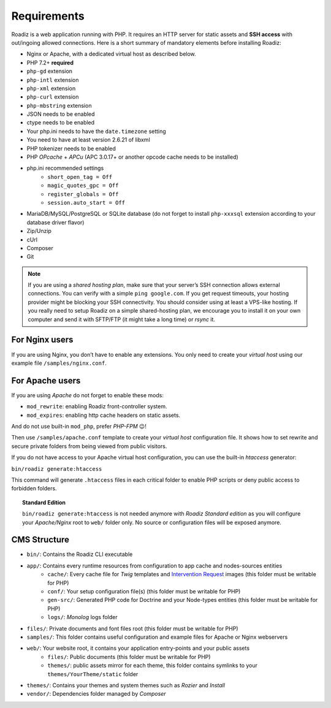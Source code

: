 .. _getting-started:

============
Requirements
============

.. _requirements:

Roadiz is a web application running with PHP. It requires an HTTP server for static assets and **SSH access** with out/ingoing allowed connections.
Here is a short summary of mandatory elements before installing Roadiz:

* Nginx or Apache, with a dedicated virtual host as described below.
* PHP 7.2+ **required**
* ``php-gd`` extension
* ``php-intl`` extension
* ``php-xml`` extension
* ``php-curl`` extension
* ``php-mbstring`` extension
* JSON needs to be enabled
* ctype needs to be enabled
* Your php.ini needs to have the ``date.timezone`` setting
* You need to have at least version 2.6.21 of libxml
* PHP tokenizer needs to be enabled
* PHP *OPcache* + *APCu* (APC 3.0.17+ or another opcode cache needs to be installed)
* php.ini recommended settings
    * ``short_open_tag = Off``
    * ``magic_quotes_gpc = Off``
    * ``register_globals = Off``
    * ``session.auto_start = Off``
* MariaDB/MySQL/PostgreSQL or SQLite database (do not forget to install ``php-xxxsql`` extension according to your database driver flavor)
* Zip/Unzip
* cUrl
* Composer
* Git

.. note::
    If you are using a *shared hosting plan*, make sure that your server’s SSH connection allows external connections. You can verify with a simple ``ping google.com``.
    If you get request timeouts, your hosting provider might be blocking your SSH connectivity.
    You should consider using at least a VPS-like hosting.
    If you really need to setup Roadiz on a simple shared-hosting plan, we encourage you to install it on your own computer and send it with SFTP/FTP (it might take a long time) or *rsync* it.

For Nginx users
---------------

If you are using Nginx, you don’t have to enable any extensions.
You only need to create your *virtual host* using our example file ``/samples/nginx.conf``.

For Apache users
----------------

If you are using *Apache* do not forget to enable these mods:

* ``mod_rewrite``: enabling Roadiz front-controller system.
* ``mod_expires``: enabling http cache headers on static assets.

And do not use built-in ``mod_php``, prefer *PHP-FPM* 😉!

Then use ``/samples/apache.conf`` template to create your *virtual host* configuration file. It shows how to set rewrite and
secure private folders from being viewed from public visitors.

If you do not have access to your Apache virtual host configuration, you can use the built-in *htaccess* generator:

``bin/roadiz generate:htaccess``

This command will generate ``.htaccess`` files in each critical folder to enable PHP scripts or deny public access to forbidden folders.

.. topic:: Standard Edition

    ``bin/roadiz generate:htaccess`` is not needed anymore with *Roadiz Standard edition* as you will
    configure your *Apache/Nginx* root to ``web/`` folder only. No source or configuration files will be
    exposed anymore.


CMS Structure
-------------

* ``bin/``: Contains the Roadiz CLI executable
* ``app/``: Contains every runtime resources from configuration to app cache and nodes-sources entities
    * ``cache/``: Every cache file for *Twig* templates and `Intervention Request <https://github.com/roadiz/roadiz/releases>`_ images (this folder must be writable for PHP)
    * ``conf/``: Your setup configuration file(s) (this folder must be writable for PHP)
    * ``gen-src/``: Generated PHP code for Doctrine and your Node-types entities (this folder must be writable for PHP)
    * ``logs/``: *Monolog* logs folder
* ``files/``: Private documents and font files root (this folder must be writable for PHP)
* ``samples/``: This folder contains useful configuration and example files for Apache or Nginx webservers
* ``web/``: Your website root, it contains your application entry-points and your public assets
    * ``files/``: Public documents (this folder must be writable for PHP)
    * ``themes/``: public assets mirror for each theme, this folder contains symlinks to your ``themes/YourTheme/static`` folder
* ``themes/``: Contains your themes and system themes such as *Rozier* and *Install*
* ``vendor/``: Dependencies folder managed by *Composer*
